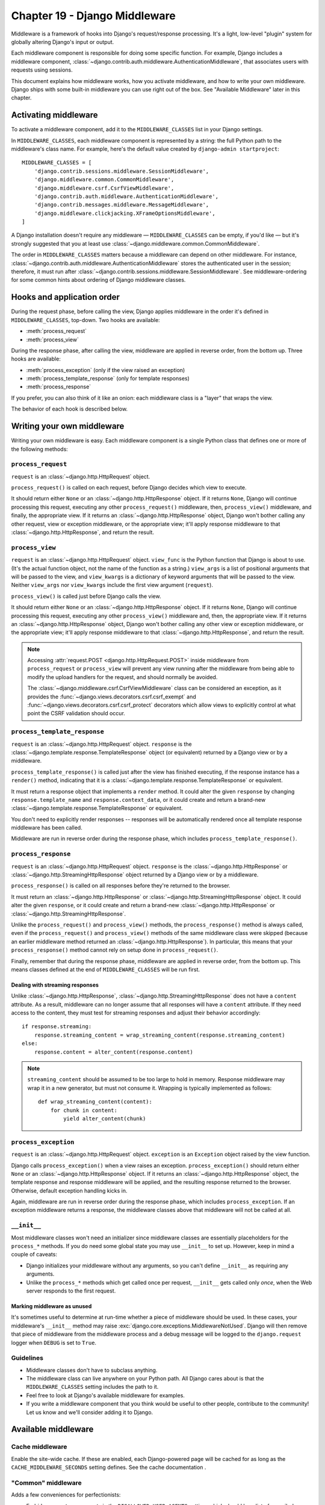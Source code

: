 ==============================
Chapter 19 - Django Middleware
==============================

Middleware is a framework of hooks into Django's request/response processing.
It's a light, low-level "plugin" system for globally altering Django's input
or output.

Each middleware component is responsible for doing some specific function. For
example, Django includes a middleware component,
:class:`~django.contrib.auth.middleware.AuthenticationMiddleware`, that
associates users with requests using sessions.

This document explains how middleware works, how you activate middleware, and
how to write your own middleware. Django ships with some built-in middleware
you can use right out of the box. See "Available Middleware" later in this
chapter.

Activating middleware
=====================

To activate a middleware component, add it to the
``MIDDLEWARE_CLASSES`` list in your Django settings.

In ``MIDDLEWARE_CLASSES``, each middleware component is represented by
a string: the full Python path to the middleware's class name. For example,
here's the default value created by ``django-admin startproject``::

    MIDDLEWARE_CLASSES = [
        'django.contrib.sessions.middleware.SessionMiddleware',
        'django.middleware.common.CommonMiddleware',
        'django.middleware.csrf.CsrfViewMiddleware',
        'django.contrib.auth.middleware.AuthenticationMiddleware',
        'django.contrib.messages.middleware.MessageMiddleware',
        'django.middleware.clickjacking.XFrameOptionsMiddleware',
    ]

A Django installation doesn't require any middleware —
``MIDDLEWARE_CLASSES`` can be empty, if you'd like — but it's strongly
suggested that you at least use
:class:`~django.middleware.common.CommonMiddleware`.

The order in ``MIDDLEWARE_CLASSES`` matters because a middleware can
depend on other middleware. For instance,
:class:`~django.contrib.auth.middleware.AuthenticationMiddleware` stores the
authenticated user in the session; therefore, it must run after
:class:`~django.contrib.sessions.middleware.SessionMiddleware`. See
middleware-ordering for some common hints about ordering of Django
middleware classes.

Hooks and application order
===========================

During the request phase, before calling the view, Django applies middleware
in the order it's defined in ``MIDDLEWARE_CLASSES``, top-down. Two
hooks are available:

* :meth:`process_request`
* :meth:`process_view`

During the response phase, after calling the view, middleware are applied in
reverse order, from the bottom up. Three hooks are available:

* :meth:`process_exception` (only if the view raised an exception)
* :meth:`process_template_response` (only for template responses)
* :meth:`process_response`

If you prefer, you can also think of it like an onion: each middleware class
is a "layer" that wraps the view.

The behavior of each hook is described below.

Writing your own middleware
===========================

Writing your own middleware is easy. Each middleware component is a single
Python class that defines one or more of the following methods:

.. _request-middleware:

``process_request``
-------------------

.. method:: process_request(request)

``request`` is an :class:`~django.http.HttpRequest` object.

``process_request()`` is called on each request, before Django decides which
view to execute.

It should return either ``None`` or an :class:`~django.http.HttpResponse`
object. If it returns ``None``, Django will continue processing this request,
executing any other ``process_request()`` middleware, then, ``process_view()``
middleware, and finally, the appropriate view. If it returns an
:class:`~django.http.HttpResponse` object, Django won't bother calling any
other request, view or exception middleware, or the appropriate view; it'll
apply response middleware to that :class:`~django.http.HttpResponse`, and
return the result.

.. _view-middleware:

``process_view``
----------------

.. method:: process_view(request, view_func, view_args, view_kwargs)

``request`` is an :class:`~django.http.HttpRequest` object. ``view_func`` is
the Python function that Django is about to use. (It's the actual function
object, not the name of the function as a string.) ``view_args`` is a list of
positional arguments that will be passed to the view, and ``view_kwargs`` is a
dictionary of keyword arguments that will be passed to the view. Neither
``view_args`` nor ``view_kwargs`` include the first view argument
(``request``).

``process_view()`` is called just before Django calls the view.

It should return either ``None`` or an :class:`~django.http.HttpResponse`
object. If it returns ``None``, Django will continue processing this request,
executing any other ``process_view()`` middleware and, then, the appropriate
view. If it returns an :class:`~django.http.HttpResponse` object, Django won't
bother calling any other view or exception middleware, or the appropriate
view; it'll apply response middleware to that
:class:`~django.http.HttpResponse`, and return the result.

.. note::

    Accessing :attr:`request.POST <django.http.HttpRequest.POST>` inside
    middleware from ``process_request`` or ``process_view`` will prevent any
    view running after the middleware from being able to modify the
    upload handlers for the request,
    and should normally be avoided.

    The :class:`~django.middleware.csrf.CsrfViewMiddleware` class can be
    considered an exception, as it provides the
    :func:`~django.views.decorators.csrf.csrf_exempt` and
    :func:`~django.views.decorators.csrf.csrf_protect` decorators which allow
    views to explicitly control at what point the CSRF validation should occur.

.. _template-response-middleware:

``process_template_response``
-----------------------------

.. method:: process_template_response(request, response)

``request`` is an :class:`~django.http.HttpRequest` object. ``response`` is
the :class:`~django.template.response.TemplateResponse` object (or equivalent)
returned by a Django view or by a middleware.

``process_template_response()`` is called just after the view has finished
executing, if the response instance has a ``render()`` method, indicating that
it is a :class:`~django.template.response.TemplateResponse` or equivalent.

It must return a response object that implements a ``render`` method. It could
alter the given ``response`` by changing ``response.template_name`` and
``response.context_data``, or it could create and return a brand-new
:class:`~django.template.response.TemplateResponse` or equivalent.

You don't need to explicitly render responses -- responses will be
automatically rendered once all template response middleware has been
called.

Middleware are run in reverse order during the response phase, which
includes ``process_template_response()``.

.. _response-middleware:

``process_response``
--------------------

.. method:: process_response(request, response)

``request`` is an :class:`~django.http.HttpRequest` object. ``response`` is
the :class:`~django.http.HttpResponse` or
:class:`~django.http.StreamingHttpResponse` object returned by a Django view
or by a middleware.

``process_response()`` is called on all responses before they're returned to
the browser.

It must return an :class:`~django.http.HttpResponse` or
:class:`~django.http.StreamingHttpResponse` object. It could alter the given
``response``, or it could create and return a brand-new
:class:`~django.http.HttpResponse` or
:class:`~django.http.StreamingHttpResponse`.

Unlike the ``process_request()`` and ``process_view()`` methods, the
``process_response()`` method is always called, even if the
``process_request()`` and ``process_view()`` methods of the same middleware
class were skipped (because an earlier middleware method returned an
:class:`~django.http.HttpResponse`). In particular, this means that your
``process_response()`` method cannot rely on setup done in
``process_request()``.

Finally, remember that during the response phase, middleware are applied in
reverse order, from the bottom up. This means classes defined at the end of
``MIDDLEWARE_CLASSES`` will be run first.

Dealing with streaming responses
~~~~~~~~~~~~~~~~~~~~~~~~~~~~~~~~

Unlike :class:`~django.http.HttpResponse`,
:class:`~django.http.StreamingHttpResponse` does not have a ``content``
attribute. As a result, middleware can no longer assume that all responses
will have a ``content`` attribute. If they need access to the content, they
must test for streaming responses and adjust their behavior accordingly::

    if response.streaming:
        response.streaming_content = wrap_streaming_content(response.streaming_content)
    else:
        response.content = alter_content(response.content)

.. note::

    ``streaming_content`` should be assumed to be too large to hold in memory.
    Response middleware may wrap it in a new generator, but must not consume
    it. Wrapping is typically implemented as follows::

        def wrap_streaming_content(content):
            for chunk in content:
                yield alter_content(chunk)

.. _exception-middleware:

``process_exception``
---------------------

.. method:: process_exception(request, exception)

``request`` is an :class:`~django.http.HttpRequest` object. ``exception`` is an
``Exception`` object raised by the view function.

Django calls ``process_exception()`` when a view raises an exception.
``process_exception()`` should return either ``None`` or an
:class:`~django.http.HttpResponse` object. If it returns an
:class:`~django.http.HttpResponse` object, the template response and response
middleware will be applied, and the resulting response returned to the
browser. Otherwise, default exception handling kicks in.

Again, middleware are run in reverse order during the response phase, which
includes ``process_exception``. If an exception middleware returns a response,
the middleware classes above that middleware will not be called at all.

``__init__``
------------

Most middleware classes won't need an initializer since middleware classes are
essentially placeholders for the ``process_*`` methods. If you do need some
global state you may use ``__init__`` to set up. However, keep in mind a couple
of caveats:

* Django initializes your middleware without any arguments, so you can't
  define ``__init__`` as requiring any arguments.

* Unlike the ``process_*`` methods which get called once per request,
  ``__init__`` gets called only *once*, when the Web server responds to the
  first request.

Marking middleware as unused
~~~~~~~~~~~~~~~~~~~~~~~~~~~~

It's sometimes useful to determine at run-time whether a piece of middleware
should be used. In these cases, your middleware's ``__init__`` method may
raise :exc:`django.core.exceptions.MiddlewareNotUsed`. Django will then remove
that piece of middleware from the middleware process and a debug message will
be logged to the ``django.request`` logger when ``DEBUG`` is set to
``True``.

Guidelines
----------

* Middleware classes don't have to subclass anything.

* The middleware class can live anywhere on your Python path. All Django
  cares about is that the ``MIDDLEWARE_CLASSES`` setting includes
  the path to it.

* Feel free to look at Django's available middleware
  for examples.

* If you write a middleware component that you think would be useful to
  other people, contribute to the community! Let us know
  and we'll consider adding it to Django.

Available middleware
====================

Cache middleware
----------------

.. module:: django.middleware.cache
   :synopsis: Middleware for the site-wide cache.

.. class:: UpdateCacheMiddleware

.. class:: FetchFromCacheMiddleware

Enable the site-wide cache. If these are enabled, each Django-powered page will
be cached for as long as the ``CACHE_MIDDLEWARE_SECONDS`` setting
defines. See the cache documentation .

"Common" middleware
-------------------

.. module:: django.middleware.common
   :synopsis: Middleware adding "common" conveniences for perfectionists.

.. class:: CommonMiddleware

Adds a few conveniences for perfectionists:

* Forbids access to user agents in the ``DISALLOWED_USER_AGENTS``
  setting, which should be a list of compiled regular expression objects.

* Performs URL rewriting based on the ``APPEND_SLASH`` and
  ``PREPEND_WWW`` settings.

  If ``APPEND_SLASH`` is ``True`` and the initial URL doesn't end
  with a slash, and it is not found in the URLconf, then a new URL is
  formed by appending a slash at the end. If this new URL is found in the
  URLconf, then Django redirects the request to this new URL. Otherwise,
  the initial URL is processed as usual.

  For example, ``foo.com/bar`` will be redirected to ``foo.com/bar/`` if
  you don't have a valid URL pattern for ``foo.com/bar`` but *do* have a
  valid pattern for ``foo.com/bar/``.

  If ``PREPEND_WWW`` is ``True``, URLs that lack a leading "www."
  will be redirected to the same URL with a leading "www."

  Both of these options are meant to normalize URLs. The philosophy is that
  each URL should exist in one, and only one, place. Technically a URL
  ``foo.com/bar`` is distinct from ``foo.com/bar/`` -- a search-engine
  indexer would treat them as separate URLs -- so it's best practice to
  normalize URLs.

* Handles ETags based on the ``USE_ETAGS`` setting. If
  ``USE_ETAGS`` is set to ``True``, Django will calculate an ETag
  for each request by MD5-hashing the page content, and it'll take care of
  sending ``Not Modified`` responses, if appropriate.

.. attribute:: CommonMiddleware.response_redirect_class

Defaults to :class:`~django.http.HttpResponsePermanentRedirect`. Subclass
``CommonMiddleware`` and override the attribute to customize the redirects
issued by the middleware.

.. class:: BrokenLinkEmailsMiddleware

* Sends broken link notification emails to ``MANAGERS``

GZip middleware
---------------

.. module:: django.middleware.gzip
   :synopsis: Middleware to serve GZipped content for performance.

.. class:: GZipMiddleware

.. warning::

    Security researchers recently revealed that when compression techniques
    (including ``GZipMiddleware``) are used on a website, the site becomes
    exposed to a number of possible attacks. These approaches can be used to
    compromise, among other things, Django's CSRF protection. Before using
    ``GZipMiddleware`` on your site, you should consider very carefully whether
    you are subject to these attacks. If you're in *any* doubt about whether
    you're affected, you should avoid using ``GZipMiddleware``. For more
    details, see the `the BREACH paper (PDF)`_ and `breachattack.com`_.

    .. _the BREACH paper (PDF): http://breachattack.com/resources/BREACH%20-%20SSL,%20gone%20in%2030%20seconds.pdf
    .. _breachattack.com: http://breachattack.com

Compresses content for browsers that understand GZip compression (all modern
browsers).

This middleware should be placed before any other middleware that need to
read or write the response body so that compression happens afterward.

It will NOT compress content if any of the following are true:

* The content body is less than 200 bytes long.

* The response has already set the ``Content-Encoding`` header.

* The request (the browser) hasn't sent an ``Accept-Encoding`` header
  containing ``gzip``.

You can apply GZip compression to individual views using the
:func:`~django.views.decorators.gzip.gzip_page()` decorator.

Conditional GET middleware
--------------------------

.. module:: django.middleware.http
   :synopsis: Middleware handling advanced HTTP features.

.. class:: ConditionalGetMiddleware

Handles conditional GET operations. If the response has a ``ETag`` or
``Last-Modified`` header, and the request has ``If-None-Match`` or
``If-Modified-Since``, the response is replaced by an
:class:`~django.http.HttpResponseNotModified`.

Also sets the ``Date`` and ``Content-Length`` response-headers.

Locale middleware
-----------------

.. module:: django.middleware.locale
   :synopsis: Middleware to enable language selection based on the request.

.. class:: LocaleMiddleware

Enables language selection based on data from the request. It customizes
content for each user. See the internationalization documentation.

.. attribute:: LocaleMiddleware.response_redirect_class

Defaults to :class:`~django.http.HttpResponseRedirect`. Subclass
``LocaleMiddleware`` and override the attribute to customize the redirects
issued by the middleware.

Message middleware
------------------

.. module:: django.contrib.messages.middleware
   :synopsis: Message middleware.

.. class:: MessageMiddleware

Enables cookie- and session-based message support. See the
messages documentation .

.. _security-middleware:

Security middleware
-------------------

.. module:: django.middleware.security
    :synopsis: Security middleware.

.. warning::
    If your deployment situation allows, it's usually a good idea to have your
    front-end Web server perform the functionality provided by the
    ``SecurityMiddleware``. That way, if there are requests that aren't served
    by Django (such as static media or user-uploaded files), they will have
    the same protections as requests to your Django application.

.. class:: SecurityMiddleware

The ``django.middleware.security.SecurityMiddleware`` provides several security
enhancements to the request/response cycle. Each one can be independently
enabled or disabled with a setting.

* ``SECURE_BROWSER_XSS_FILTER``
* ``SECURE_CONTENT_TYPE_NOSNIFF``
* ``SECURE_HSTS_INCLUDE_SUBDOMAINS``
* ``SECURE_HSTS_SECONDS``
* ``SECURE_REDIRECT_EXEMPT``
* ``SECURE_SSL_HOST``
* ``SECURE_SSL_REDIRECT``

.. _http-strict-transport-security:

HTTP Strict Transport Security
~~~~~~~~~~~~~~~~~~~~~~~~~~~~~~

For sites that should only be accessed over HTTPS, you can instruct modern
browsers to refuse to connect to your domain name via an insecure connection
(for a given period of time) by setting the `"Strict-Transport-Security"
header`_. This reduces your exposure to some SSL-stripping man-in-the-middle
(MITM) attacks.

``SecurityMiddleware`` will set this header for you on all HTTPS responses if
you set the ``SECURE_HSTS_SECONDS`` setting to a non-zero integer value.

When enabling HSTS, it's a good idea to first use a small value for testing,
for example, ``SECURE_HSTS_SECONDS = 3600<SECURE_HSTS_SECONDS>`` for one
hour. Each time a Web browser sees the HSTS header from your site, it will
refuse to communicate non-securely (using HTTP) with your domain for the given
period of time. Once you confirm that all assets are served securely on your
site (i.e. HSTS didn't break anything), it's a good idea to increase this value
so that infrequent visitors will be protected (31536000 seconds, i.e. 1 year,
is common).

Additionally, if you set the ``SECURE_HSTS_INCLUDE_SUBDOMAINS`` setting
to ``True``, ``SecurityMiddleware`` will add the ``includeSubDomains`` tag to
the ``Strict-Transport-Security`` header. This is recommended (assuming all
subdomains are served exclusively using HTTPS), otherwise your site may still
be vulnerable via an insecure connection to a subdomain.

.. warning::
    The HSTS policy applies to your entire domain, not just the URL of the
    response that you set the header on. Therefore, you should only use it if
    your entire domain is served via HTTPS only.

    Browsers properly respecting the HSTS header will refuse to allow users to
    bypass warnings and connect to a site with an expired, self-signed, or
    otherwise invalid SSL certificate. If you use HSTS, make sure your
    certificates are in good shape and stay that way!

.. note::
    If you are deployed behind a load-balancer or reverse-proxy server, and the
    ``Strict-Transport-Security`` header is not being added to your responses,
    it may be because Django doesn't realize that it's on a secure connection;
    you may need to set the ``SECURE_PROXY_SSL_HEADER`` setting.

.. _"Strict-Transport-Security" header: http://en.wikipedia.org/wiki/Strict_Transport_Security

.. _x-content-type-options:

``X-Content-Type-Options: nosniff``
~~~~~~~~~~~~~~~~~~~~~~~~~~~~~~~~~~~

Some browsers will try to guess the content types of the assets that they
fetch, overriding the ``Content-Type`` header. While this can help display
sites with improperly configured servers, it can also pose a security
risk.

If your site serves user-uploaded files, a malicious user could upload a
specially-crafted file that would be interpreted as HTML or Javascript by
the browser when you expected it to be something harmless.

To learn more about this header and how the browser treats it, you can
read about it on the `IE Security Blog`_.

To prevent the browser from guessing the content type and force it to
always use the type provided in the ``Content-Type`` header, you can pass
the ``X-Content-Type-Options: nosniff`` header.  ``SecurityMiddleware`` will
do this for all responses if the ``SECURE_CONTENT_TYPE_NOSNIFF`` setting
is ``True``.

Note that in most deployment situations where Django isn't involved in serving
user-uploaded files, this setting won't help you. For example, if your
``MEDIA_URL`` is served directly by your front-end Web server (nginx,
Apache, etc.) then you'd want to set this header there. On the other hand, if
you are using Django to do something like require authorization in order to
download files and you cannot set the header using your Web server, this
setting will be useful.

.. _IE Security Blog: http://blogs.msdn.com/b/ie/archive/2008/09/02/ie8-security-part-vi-beta-2-update.aspx

.. _x-xss-protection:

``X-XSS-Protection: 1; mode=block``
~~~~~~~~~~~~~~~~~~~~~~~~~~~~~~~~~~~

Some browsers have the ability to block content that appears to be an `XSS
attack`_. They work by looking for Javascript content in the GET or POST
parameters of a page. If the Javascript is replayed in the server's response,
the page is blocked from rendering and an error page is shown instead.

The `X-XSS-Protection header`_ is used to control the operation of the
XSS filter.

To enable the XSS filter in the browser, and force it to always block
suspected XSS attacks, you can pass the ``X-XSS-Protection: 1; mode=block``
header. ``SecurityMiddleware`` will do this for all responses if the
``SECURE_BROWSER_XSS_FILTER`` setting is ``True``.

.. warning::
    The browser XSS filter is a useful defense measure, but must not be
    relied upon exclusively. It cannot detect all XSS attacks and not all
    browsers support the header. Ensure you are still validating and
    all input to prevent XSS attacks.

.. _XSS attack: http://en.wikipedia.org/wiki/Cross-site_scripting
.. _X-XSS-Protection header: http://blogs.msdn.com/b/ie/archive/2008/07/02/ie8-security-part-iv-the-xss-filter.aspx

.. _ssl-redirect:

SSL Redirect
~~~~~~~~~~~~

If your site offers both HTTP and HTTPS connections, most users will end up
with an unsecured connection by default. For best security, you should redirect
all HTTP connections to HTTPS.

If you set the ``SECURE_SSL_REDIRECT`` setting to True,
``SecurityMiddleware`` will permanently (HTTP 301) redirect all HTTP
connections to HTTPS.

.. note::

    For performance reasons, it's preferable to do these redirects outside of
    Django, in a front-end load balancer or reverse-proxy server such as
    `nginx`_. ``SECURE_SSL_REDIRECT`` is intended for the deployment
    situations where this isn't an option.

If the ``SECURE_SSL_HOST`` setting has a value, all redirects will be
sent to that host instead of the originally-requested host.

If there are a few pages on your site that should be available over HTTP, and
not redirected to HTTPS, you can list regular expressions to match those URLs
in the ``SECURE_REDIRECT_EXEMPT`` setting.

.. note::
    If you are deployed behind a load-balancer or reverse-proxy server and
    Django can't seem to tell when a request actually is already secure, you
    may need to set the ``SECURE_PROXY_SSL_HEADER`` setting.

.. _nginx: http://nginx.org

Session middleware
------------------

.. module:: django.contrib.sessions.middleware
   :synopsis: Session middleware.

.. class:: SessionMiddleware

Enables session support. See the session documentation.

Site middleware
---------------

.. module:: django.contrib.sites.middleware
  :synopsis: Site middleware.

.. class:: CurrentSiteMiddleware

Adds the ``site`` attribute representing the current site to every incoming
``HttpRequest`` object. See the sites documentation.

Authentication middleware
-------------------------

.. module:: django.contrib.auth.middleware
  :synopsis: Authentication middleware.

.. class:: AuthenticationMiddleware

Adds the ``user`` attribute, representing the currently-logged-in user, to
every incoming ``HttpRequest`` object. See Authentication in Web requests.

.. class:: RemoteUserMiddleware

Middleware for utilizing Web server provided authentication. See
auth-remote-user for usage details.

.. class:: SessionAuthenticationMiddleware

Allows a user's sessions to be invalidated when their password changes. See
session-invalidation-on-password-change for details. This middleware must
appear after :class:`django.contrib.auth.middleware.AuthenticationMiddleware`
in ``MIDDLEWARE_CLASSES``.

CSRF protection middleware
--------------------------

.. module:: django.middleware.csrf
   :synopsis: Middleware adding protection against Cross Site Request
              Forgeries.

.. class:: CsrfViewMiddleware

Adds protection against Cross Site Request Forgeries by adding hidden form
fields to POST forms and checking requests for the correct value. See the
Cross Site Request Forgery protection documentation .

X-Frame-Options middleware
--------------------------

.. module:: django.middleware.clickjacking
   :synopsis: Clickjacking protection

.. class:: XFrameOptionsMiddleware

Simple clickjacking protection via the X-Frame-Options header .

.. _middleware-ordering:

Middleware ordering
===================

Here are some hints about the ordering of various Django middleware classes:

#. :class:`~django.middleware.cache.UpdateCacheMiddleware`

   Before those that modify the ``Vary`` header (``SessionMiddleware``,
   ``GZipMiddleware``, ``LocaleMiddleware``).

#. :class:`~django.middleware.gzip.GZipMiddleware`

   Before any middleware that may change or use the response body.

   After ``UpdateCacheMiddleware``: Modifies ``Vary`` header.

#. :class:`~django.middleware.http.ConditionalGetMiddleware`

   Before ``CommonMiddleware``: uses its ``Etag`` header when
   ``USE_ETAGS`` = ``True``.

#. :class:`~django.contrib.sessions.middleware.SessionMiddleware`

   After ``UpdateCacheMiddleware``: Modifies ``Vary`` header.

#. :class:`~django.middleware.locale.LocaleMiddleware`

   One of the topmost, after ``SessionMiddleware`` (uses session data) and
   ``CacheMiddleware`` (modifies ``Vary`` header).

#. :class:`~django.middleware.common.CommonMiddleware`

   Before any middleware that may change the response (it calculates ``ETags``).

   After ``GZipMiddleware`` so it won't calculate an ``ETag`` header on gzipped
   contents.

   Close to the top: it redirects when ``APPEND_SLASH`` or
   ``PREPEND_WWW`` are set to ``True``.

#. :class:`~django.middleware.csrf.CsrfViewMiddleware`

   Before any view middleware that assumes that CSRF attacks have been dealt
   with.

#. :class:`~django.contrib.auth.middleware.AuthenticationMiddleware`

   After ``SessionMiddleware``: uses session storage.

#. :class:`~django.contrib.messages.middleware.MessageMiddleware`

   After ``SessionMiddleware``: can use session-based storage.

#. :class:`~django.middleware.cache.FetchFromCacheMiddleware`

   After any middleware that modifies the ``Vary`` header: that header is used
   to pick a value for the cache hash-key.

#. :class:`~django.contrib.flatpages.middleware.FlatpageFallbackMiddleware`

   Should be near the bottom as it's a last-resort type of middleware.

#. :class:`~django.contrib.redirects.middleware.RedirectFallbackMiddleware`

   Should be near the bottom as it's a last-resort type of middleware.

